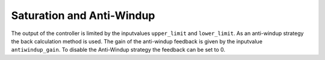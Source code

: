 Saturation and Anti-Windup
--------------------------
The output of the controller is limited by the inputvalues ``upper_limit`` and ``lower_limit``.
As an anti-windup strategy the back calculation method is used.
The gain of the anti-windup feedback is given by the inputvalue ``antiwindup_gain``.
To disable the Anti-Windup strategy the feedback can be set to 0.